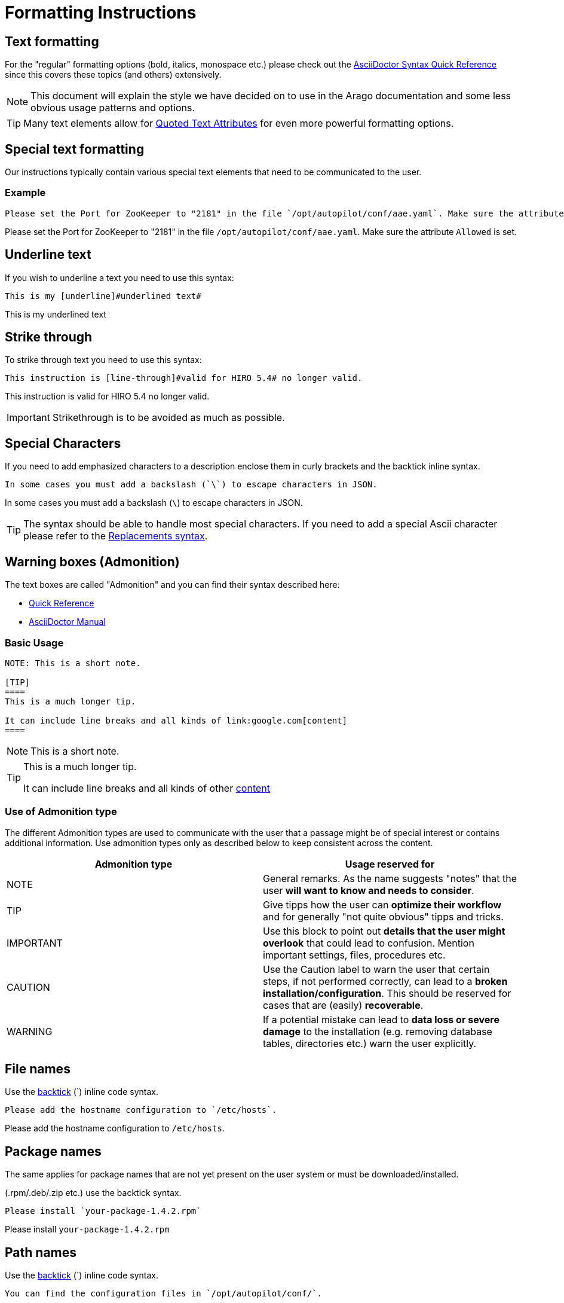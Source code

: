 = Formatting Instructions
:quickstart: http://asciidoctor.org/docs/asciidoc-syntax-quick-reference/
:imagesdir: ../_images/

== Text formatting

For the "regular" formatting options (bold, italics, monospace etc.) please check out the link:{quickstart}[AsciiDoctor Syntax Quick Reference] since this covers these topics (and others) extensively.

NOTE: This document will explain the style we have decided on to use in the Arago documentation and some less obvious usage patterns and options.

TIP: Many text elements allow for link:http://www.methods.co.nz/asciidoc/userguide.html#X96[Quoted Text Attributes] for even more powerful formatting options.

== Special text formatting

Our instructions typically contain various special text elements that need to be communicated to the user.

=== Example

----
Please set the Port for ZooKeeper to "2181" in the file `/opt/autopilot/conf/aae.yaml`. Make sure the attribute `Allowed` is set.
----

Please set the Port for ZooKeeper to "2181" in the file `/opt/autopilot/conf/aae.yaml`. Make sure the attribute `Allowed` is set.

== Underline text

If you wish to underline a text you need to use this syntax:

----
This is my [underline]#underlined text#
----

This is my [underline]#underlined text#

== Strike through

To strike through text you need to use this syntax:

----
This instruction is [line-through]#valid for HIRO 5.4# no longer valid.
----

This instruction is [line-through]#valid for HIRO 5.4# no longer valid.

IMPORTANT: Strikethrough is to be avoided as much as possible.

== Special Characters

If you need to add emphasized characters to a description enclose them in curly brackets and the backtick inline syntax.

----
In some cases you must add a backslash (`\`) to escape characters in JSON.
----

In some cases you must add a backslash (`\`) to escape characters in JSON.

TIP: The syntax should be able to handle most special characters. If you need to add a special Ascii character please refer to the link:http://asciidoctor.org/docs/user-manual/#replacements[Replacements syntax].

== Warning boxes (Admonition)

The text boxes are called "Admonition" and you can find their syntax described here:

* link:{quickstart}#admon-bl[Quick Reference]
* link:http://asciidoctor.org/docs/user-manual/#admonition[AsciiDoctor Manual]

=== Basic Usage

----
NOTE: This is a short note.

[TIP]
====
This is a much longer tip.

It can include line breaks and all kinds of link:google.com[content]
====
----

NOTE: This is a short note.

[TIP]
====
This is a much longer tip.

It can include line breaks and all kinds of other link:google.com[content]
====

=== Use of Admonition type

The different Admonition types are used to communicate with the user that a passage might be of special interest or contains additional information. Use admonition types only as described below to keep consistent across the content.

[options="header",cols=2]
|===
|Admonition type
|Usage reserved for

|NOTE
|General remarks. As the name suggests "notes" that the user *will want to know and needs to consider*.

|TIP
|Give tipps how the user can *optimize their workflow* and for generally "not quite obvious" tipps and tricks.

|IMPORTANT
|Use this block to point out *details that the user might overlook* that could lead to confusion. Mention important settings, files, procedures etc.

|CAUTION
|Use the Caution label to warn the user that certain steps, if not performed correctly, can lead to a *broken installation/configuration*. This should be reserved for cases that are (easily) *recoverable*.

|WARNING
|If a potential mistake can lead to *data loss or severe damage* to the installation (e.g. removing database tables, directories etc.) warn the user explicitly.
|===

== File names

Use the xref:backticks[backtick] (+`+) inline code syntax.

----
Please add the hostname configuration to `/etc/hosts`.
----

Please add the hostname configuration to `/etc/hosts`.

== Package names

The same applies for package names that are not yet present on the user system or must be downloaded/installed.

(.rpm/.deb/.zip etc.) use the backtick syntax.

----
Please install `your-package-1.4.2.rpm`
----

Please install `your-package-1.4.2.rpm`

== Path names

Use the xref:backticks[backtick] (+`+) inline code syntax.
----
You can find the configuration files in `/opt/autopilot/conf/`.
----

You can find the configuration files in `/opt/autopilot/conf/`.

== Ports

Use the xref:backticks[backtick] (+`+) inline code syntax.
The correct order for a port description is `_PORT/PROTOCOL_` e.g. `_9443/TCP_`.
----
The reverse-proxy/load-balancer is working and can connect to `_9443/TCP_` on both nodes
----

== Factory Names

Use the xref:backticks[backtick] (+`+) inline code syntax.
----
After retrieving all configuration settings, create the `DatatransformerInstance` and inject this into the constructor of the `CBProducerSender`.
----
After retrieving all configuration settings, create the `DatatransformerInstance` and inject this into the constructor of the `CBProducerSender`.

== Class Names

Use the xref:backticks[backtick] (+`+) inline code syntax.

----
To transform you messages into the process specific SDF you should implement your own `de.arago.connectit.base.producer.DataTransformer`
----

To transform you messages into the process specific SDF you should implement your own `de.arago.connectit.base.producer.DataTransformer`

== Function calls

Use the xref:backticks[backtick] (+`+) inline code syntax.

----
The method `processSDF(SDF sdf)` will be invoked every time a message has been received from the connector.
----

The method `processSDF(SDF sdf)` will be invoked every time a message has been received from the connector.

== URLs

We need to distinguish between hyperlinks we want to point to the web or other resources and URL/URi/pURL that we need to show in their raw form.

=== External links

Please use the following format:

----
I want to show you link:https://this-is-my-url.com/[my great website]
----

I want to show you link:https://this-is-my-url.com/[my great website]

NOTE: Add the "link:" macro and closing with the attribute list (even if it's empty) is important to properly render links inside the pages and flowing text.

=== Email links

The link is constructed like `+mailto:address[Text, Subject, Body]+`

----
If you have any questions please write me an mailto:mnapp@arago.co[eMail, Contributor question, Hi I've got a question about hiro-documentation]
----

If you have any questions please write me an mailto:mnapp@arago.co[eMail, Contributor question, Hi I've got a question about hiro-documentation]

=== Raw URLs

There are many occasions where you will want to display a URL in its raw form. Use the xref:backticks[backtick] (+`+) inline code syntax. To avoid automatic URL parsing, add a (`+`) before and after the URL.

----
In your environment you will go to `+https://my-hostname:8888/apps/+`
----

In your environment you will go to `+https://my-hostname:8888/apps/+`

[NOTE]
====
If you do not include the (+++) sign it will generate a broken clickable link:

In your environment you will go to `https://my-hostname:8888/apps/`
====

== Variables/Attributes

=== Variable/Attribute names

Use the xref:backticks[backtick] (+`+) inline code syntax.

=== Variable/Attribute values

Use italics to show values that need to be set.

----
Please set the `Port` to __2181__
----

Please set the `Port` to __2181__

=== Key:Value Pairs

If you want to display complete "Key:Value" pairs please use Italics and the backtick syntax.

----
Please set `__Port:2181__` in `/opt/autopilot/conf/arago.yaml`
----

Please set `__Port:2181__` in `/opt/autopilot/conf/arago.yaml`

=== Defaults

When describing variables or attributes of which a default value is known please include it in the decription where it makes sense.

----
For a proxy setup the `Port` must be __7285__ (Default: __7284__)
----

For a proxy setup the `Port` must be __7285__ (Default: __7284__)

== Images

There are two types of image links.

* Block image
* Inline image

For the correct display of images in exported documents it sometimes is necessary to use block image syntax.

NOTE: For correct scaling of images in PDF documents you need to use block image syntax.

The normal inline image syntax looks like this:

----
image:/path/to/my_image.jpg/.png[width=?,my_image.jpg/.png]
----

Block image syntax simply add an additional colon (`+:+`) to the image macro.

----
image::/path/to/my_image.jpg/.png[width=?,my_image.jpg/.png]
----

IMPORTANT: Asciibinder implicitly looks for images in a directory `images` in the same  as the document. If you include a document in a different location the image must be copied to the images  where it is included.

NOTE: Always use the image filename as the alt text, this will aid in debugging missing images with our external tools.

== Code

Code highlighting is done using the link:http://pygments.org/[pygments library] by default.

TIP: If you require a different hightlighter for your document please check the link:http://asciidoctor.org/docs/user-manual/#source-code-blocks[available options]

=== Code blocks

Please describe code blocks as best as you can. If you know the source language please add it to the +[source]+ element.

NOTE: Including actual Asciidoctor source syntax for examples is somewhat tricky so please refer to the {quickstart}[Quick Reference] to see how to properly include source blocks.

TIP: You can add numbered comments to your code by using link:http://asciidoctor.org/docs/user-manual/#copy-and-paste-friendly-callouts[Callouts]

[[backticks]]
=== Inline Code

Single lines of code should be enclosed in backticks. This can be used for lines standing alone or within flowing text.

----
To update your system run `yum clean all && yum update`
----

To update your system run `yum clean all && yum update`

== Lists

=== unnumbered / unordered

link:http://asciidoctor.org/docs/user-manual/#unordered-lists[Unordered lists]

The correct format is:

----
* First entry
** First sub entry
* Second entry
** Second sub entry
*** Sub-sub entry
* Third entry
----

* First entry
** First sub entry
* Second entry
** Second sub entry
*** Sub-sub entry
* Third entry

=== numbered / ordered

link:http://asciidoctor.org/docs/user-manual/#ordered-lists[Ordered lists]

The correct format is:

----
. First entry
. Second entry
.. Second sub entry
. Third entry

A long description that is used to elaborate the third point but breaks the list.

[start=4]
. A fourth entry
----

. First entry
. Second entry
.. Second sub entry
. Third entry

A long description that is used to elaborate the third point but breaks the list.

[start=4]
. A fourth entry

TIP: The numbering and ordering syntax for lists is very powerful. Please refer to the link:http://asciidoctor.org/docs/user-manual/#ordered-lists[AsciiDoctor Manual] for advanced options.

== Tables

=== Syntax
There are many syntax variants to create a table in AsciiDoc. This gives users a lot of flexibility but is also confusing. The preferred variant of the syntax is the "one line per cell" syntax.

The basic table syntax is described in the {quickstart}[Quick Reference]

For more elaborate formatting options (cells spanning multiple rows/columns, centered/aligned content etc) please refer to the link:http://www.methods.co.nz/asciidoc/userguide.html#_tables[Advanced Syntax Options]

=== Titles
Please add a title to your table.

----
.Table of Ports
[cols="2"]
|===
|Port
|Description

|1234
|Used port for protocol x
|===
----

.Table of Ports
[cols="2"]
|===
|Port
|Description

|1234
|Used port for protocol x
|===

=== Headers

----
[options="header",cols="2"]
|===
|First header
|Second header

|Content Row 1 Column 1
|Content Row 1 Column 2

|Content Row 2 Column 1
|Content Row 2 Column 2, content can be longer
and even contain multiple lines
|===
----

[options="header",cols="2"]
|===
|First header
|Second header

|Content Row 1 Column 1
|Content Row 1 Column 2

|Content Row 2 Column 1
|Content Row 2 Column 2, content can be longer
and even contain multiple lines
|===

=== Columns and formatting

The formatting options for rows and columns are very powerful and varied.

Please refer to the tables section of the link:http://asciidoctor.org/docs/user-manual/#tables[AsciiDoctor manual]

TIP: A great breakdown of common table formatting use cases can be found in the link:http://www.methods.co.nz/asciidoc/userguide.html#_tables[Alternate AsciiDoctor manual]
